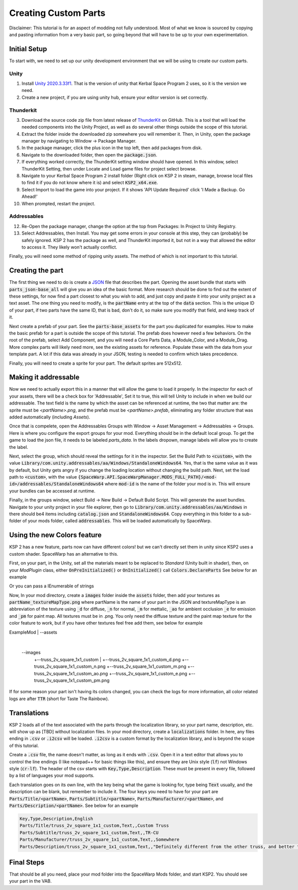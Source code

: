 Creating Custom Parts
=====================
Disclaimer: This tutorial is for an aspect of modding not fully understood. Most of what we know is sourced by copying 
and pasting information from a very basic part, so going beyond that will have to be up to your own experimentation.

Initial Setup
-------------
To start with, we need to set up our unity development environment that we will be using to create our custom parts. 

Unity
~~~~~

1. Install `Unity 2020.3.33f1 <https://unity.com/releases/editor/whats-new/2020.3.33#release-notes>`_. That is the 
   version of unity that Kerbal Space Program 2 uses, so it is the version we need.
2. Create a new project, if you are using unity hub, ensure your editor version is set correctly.

Thunderkit
~~~~~~~~~~

3. Download the source code zip file from latest release of `ThunderKit <https://github.com/PassivePicasso/ThunderKit/releases/latest>`_ 
   on GitHub. This is a tool that will load the needed components into the Unity Project, as well as do several other 
   things outside the scope of this tutorial.
4. Extract the folder inside the downloaded zip somewhere you will remember it. Then, in Unity, open the package manager 
   by navigating to Window -> Package Manager.
5. In the package manager, click the plus icon in the top left, then add packages from disk.
6. Navigate to the downloaded folder, then open the :code:`package.json`.
7. If everything worked correctly, the ThunderKit setting window should have opened. In this window, select ThunderKit 
   Setting, then under Locate and Load game files for project select browse.
8. Navigate to your Kerbal Space Program 2 install folder (Right click on KSP 2 in steam, manage, browse local files to 
   find it if you do not know where it is) and select :code:`KSP2_x64.exe`.
9. Select Import to load the game into your project. If it shows 'API Update Required' click 'I Made a Backup. Go Ahead!'
10. When prompted, restart the project.

Addressables
~~~~~~~~~~~~

12. Re-Open the package manager, change the option at the top from Packages: In Project to Unity Registry.
13. Select Addressables, then Install. You may get some errors in your console at this step, they can (probably) be 
    safely ignored. KSP 2 has the package as well, and ThunderKit imported it, but not in a way that allowed the editor
    to access it. They likely won't actually conflict.

Finally, you will need some method of ripping unity assets. The method of which is not important to this tutorial.

Creating the part
-----------------
The first thing we need to do is create a `JSON <https://www.w3schools.com/whatis/whatis_json.asp>`_ file that describes 
the part. Opening the asset bundle that starts with :code:`parts_json-base_all` will give you an idea of the basic format. 
More research should be done to find out the extent of these settings, for now find a part closest to what you wish to 
add, and just copy and paste it into your unity project as a text asset. The one thing you need to modify, is the :code:`partName` 
entry at the top of the :code:`data` section. This is the unique ID of your part, if two parts have the same ID, that is bad, 
don't do it, so make sure you modify that field, and keep track of it.

Next create a prefab of your part. See the :code:`parts-base_assets` for the part you duplicated for examples. How to make the 
basic prefab for a part is outside the scope of this tutorial. The prefab does however need a few behaviors. On the root 
of the prefab, select Add Component, and you will need a Core Parts Data, a Module_Color, and a Module_Drag. More complex 
parts will likely need more, see the existing assets for reference. Populate these with the data from your template part. 
A lot if this data was already in your JSON, testing is needed to confirm which takes precedence.

Finally, you will need to create a sprite for your part. The default sprites are 512x512.

Making it addressable
---------------------
Now we need to actually export this in a manner that will allow the game to load it properly. In the inspector for each 
of your assets, there will be a check box for 'Addressable', Set it to true, this will tell Unity to include in when we 
build our addressable. The text field is the name by which the asset can be referenced at runtime, the two that matter 
are: the sprite must be `<partName>.png`, and the prefab must be `<partName>.prefab`, eliminating any folder structure 
that was added automatically (including `Assets`).

Once that is compelete, open the Addressables Groups with Window -> Asset Management -> Addressables -> Groups. Here is 
where you configure the export groups for your mod. Everything should be in the default local group. To get the game to 
load the json file, it needs to be labeled `parts_data`. In the labels dropown, manage labels will allow you to create 
the label.

Next, select the group, which should reveal the settings for it in the inspector. Set the Build Path to :code:`<custom>`, 
with the value :code:`Library/com.unity.addressables/aa/Windows/StandaloneWindows64`. Yes, that is the same value as it 
was by default, but Unity gets angry if you change the loading location without changing the build path. Next, set the 
load path to :code:`<custom>`, with the value :code:`{SpaceWarp.API.SpaceWarpManager.MODS_FULL_PATH}/<mod-id>/addressables/StandaloneWindows64` 
where :code:`mod-id` is the name of the folder your mod is in. This will ensure your bundles can be accessed at runtime. 

Finally, in the groups window, select Build -> New Build -> Default Build Script. This will generate the asset bundles. 
Navigate to your unity project in your file explorer, then go to :code:`Library/com.unity.addressables/aa/Windows` in 
there should be4 items including  :code:`catalog.json` and :code:`StandaloneWindows64`. Copy everything in this folder 
to a sub-folder of your mods folder, called :code:`addressables`. This will be loaded automatically by SpaceWarp.

Using the new Colors feature
----------------------------
KSP 2 has a new feature, parts now can have different colors! but we can't directly set them in unity since KSP2 uses a
custom shader. SpaceWarp has an alternative to this.

First, on your part, in the Unity, set all the materials meant to be replaced to `Standard` (Unity built in shader),
then, on your `ModPlugin` class, either :code:`OnPreInitialized()` or :code:`OnInitialized()` call :code:`Colors.DeclareParts`
See below for an example

.. code::
	using SpaceWarp.API.Parts;

	OnPreInitialized(){
	Colors.DeclareParts(MyPluginInfo.ModGUID, "truss_2v_square_1x1_custom", "truss_2v_square_1x2_custom", "truss_2v_square_1x4_custom");
	}

Or you can pass a IEnumerable of strings

.. code::
	using SpaceWarp.API.Parts;
	
	List<string> myParts = new List<string>(){
	"truss_2v_square_1x1_custom",
	"truss_2v_square_1x2_custom",
	"truss_2v_square_1x4_custom"
	};
	
	
	OnPreInitialized(){
	Colors.DeclareParts(MyPluginInfo.ModGUID, myParts);
	}

Now, In your mod directory, create a :code:`images` folder inside the :code:`assets` folder, then add your textures as
:code:`partName_textureMapType.png` where partName is the name of your part in the JSON and textureMapType is an abbreviation
of the texture using :code:`_d` for diffuse, :code:`_n` for normal, :code:`_m` for mettalic, :code:`_ao` for ambient occlusion
:code:`_e` for emission and :code:`_pm` for paint map. All textures must be in .png.
You only need the diffuse texture and the paint map texture for the color feature to work, but if you have other textures feel free
add them, see below for example

.. code::
	
ExampleMod
|
\--assets
   |
   \--images
      |
	  +--truss_2v_square_1x1_custom
	     |
		 +--truss_2v_square_1x1_custom_d.png
		 +--truss_2v_square_1x1_custom_n.png
		 +--truss_2v_square_1x1_custom_m.png
		 +--truss_2v_square_1x1_custom_ao.png
		 +--truss_2v_square_1x1_custom_e.png
		 +--truss_2v_square_1x1_custom_pm.png

If for some reason your part isn't having its colors changed, you can check the logs for more information, all color
related logs are after :code:`TTR` (short for Taste The Rainbow).

Translations
------------
KSP 2 loads all of the text associated with the parts through the localization library, so your part  name, description, 
etc. will show up as [TBD] without localization files. In your mod directory, create a :code:`localizations` folder. In 
here, any files ending in :code:`.csv` or :code:`.i2csv` will be loaded. :code:`.i2csv` is a custom format by the 
localization library, and is beyond the scope of this tutorial.

Create a :code:`.csv` file, the name doesn't matter, as long as it ends with :code:`.csv`. Open it in a text editor that 
allows you to control the line endings (I like notepad++ for basic things like this), and ensure they are Unix style 
(:code:`lf`) not Windows style (:code:`cr-lf`). The header of the csv starts with :code:`Key,Type,Description`. These 
must be present in every file, followed by a list of languages your mod supports.

Each translation goes on its own line, with the key being what the game is looking for, type being :code:`Text` usually, 
and the description can be blank, but remember to include it. The four keys you need to have for your part are 
:code:`Parts/Title/<partName>`, :code:`Parts/Subtitle/<partName>`, :code:`Parts/Manufacturer/<partName>`, and 
:code:`Parts/Description/<partName>`. See below for an example

.. code::

   Key,Type,Description,English
   Parts/Title/truss_2v_square_1x1_custom,Text,,Custom Truss
   Parts/Subtitle/truss_2v_square_1x1_custom,Text,,TR-CU
   Parts/Manufacturer/truss_2v_square_1x1_custom,Text,,Somewhere
   Parts/Description/truss_2v_square_1x1_custom,Text,,"Definitely different from the other truss, and better too. Truss me."

Final Steps
-----------
That should be all you need, place your mod folder into the SpaceWarp Mods folder, and start KSP2. You should see your 
part in the VAB.
